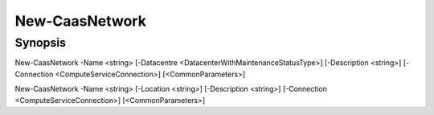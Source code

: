 ﻿New-CaasNetwork
===================

Synopsis
--------


New-CaasNetwork -Name <string> [-Datacentre <DatacenterWithMaintenanceStatusType>] [-Description <string>] [-Connection <ComputeServiceConnection>] [<CommonParameters>]

New-CaasNetwork -Name <string> [-Location <string>] [-Description <string>] [-Connection <ComputeServiceConnection>] [<CommonParameters>]


